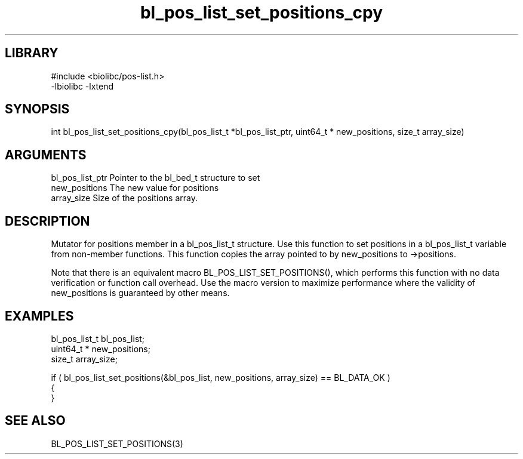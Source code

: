 \" Generated by c2man from bl_pos_list_set_positions_cpy.c
.TH bl_pos_list_set_positions_cpy 3

.SH LIBRARY
\" Indicate #includes, library name, -L and -l flags
.nf
.na
#include <biolibc/pos-list.h>
-lbiolibc -lxtend
.ad
.fi

\" Convention:
\" Underline anything that is typed verbatim - commands, etc.
.SH SYNOPSIS
.PP
.nf 
.na
int     bl_pos_list_set_positions_cpy(bl_pos_list_t *bl_pos_list_ptr, uint64_t * new_positions, size_t array_size)
.ad
.fi

.SH ARGUMENTS
.nf
.na
bl_pos_list_ptr Pointer to the bl_bed_t structure to set
new_positions   The new value for positions
array_size      Size of the positions array.
.ad
.fi

.SH DESCRIPTION

Mutator for positions member in a bl_pos_list_t structure.
Use this function to set positions in a bl_pos_list_t variable
from non-member functions.  This function copies the array pointed to
by new_positions to ->positions.

Note that there is an equivalent macro BL_POS_LIST_SET_POSITIONS(), which performs
this function with no data verification or function call overhead.
Use the macro version to maximize performance where the validity
of new_positions is guaranteed by other means.

.SH EXAMPLES
.nf
.na

bl_pos_list_t   bl_pos_list;
uint64_t *      new_positions;
size_t          array_size;

if ( bl_pos_list_set_positions(&bl_pos_list, new_positions, array_size) == BL_DATA_OK )
{
}
.ad
.fi

.SH SEE ALSO

BL_POS_LIST_SET_POSITIONS(3)

